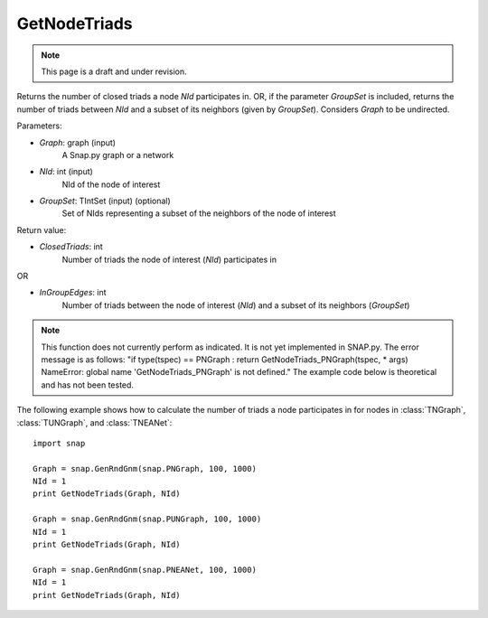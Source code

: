 GetNodeTriads
'''''''''''''
.. note::

    This page is a draft and under revision.


.. function:: GetNodeTriads(Graph, NId, GroupSet)

Returns the number of closed triads a node *NId* participates in. OR, if the parameter *GroupSet* is included, returns the number of triads between *NId* and a subset of its neighbors (given by *GroupSet*). Considers *Graph* to be undirected.

Parameters:

- *Graph*: graph (input)
    A Snap.py graph or a network

- *NId*: int (input)
    NId of the node of interest

- *GroupSet*: TIntSet (input) (optional)
    Set of NIds representing a subset of the neighbors of the node of interest


Return value:

- *ClosedTriads*: int
	Number of triads the node of interest (*NId*) participates in

OR

- *InGroupEdges*: int
	Number of triads between the node of interest (*NId*) and a subset of its neighbors (*GroupSet*)

.. note::

   This function does not currently perform as indicated. It is not yet implemented in SNAP.py. The error message is as follows: "if type(tspec) == PNGraph : return GetNodeTriads_PNGraph(tspec, * args)
   NameError: global name 'GetNodeTriads_PNGraph' is not defined." The example code below is theoretical and has not been tested.

The following example shows how to calculate the number of triads a node participates in for nodes in
:class:`TNGraph`, :class:`TUNGraph`, and :class:`TNEANet`::

    import snap

    Graph = snap.GenRndGnm(snap.PNGraph, 100, 1000)
    NId = 1
    print GetNodeTriads(Graph, NId)

    Graph = snap.GenRndGnm(snap.PUNGraph, 100, 1000)
    NId = 1
    print GetNodeTriads(Graph, NId)

    Graph = snap.GenRndGnm(snap.PNEANet, 100, 1000)
    NId = 1
    print GetNodeTriads(Graph, NId)
